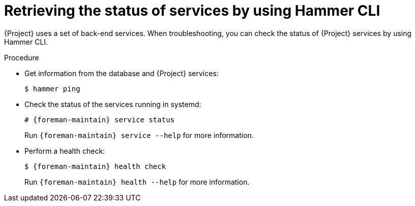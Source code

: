 :_mod-docs-content-type: PROCEDURE

[id="retrieving-the-status-of-services-by-using-cli"]
= Retrieving the status of services by using Hammer CLI

[role="_abstract"]
{Project} uses a set of back-end services.
When troubleshooting, you can check the status of {Project} services by using Hammer CLI.

.Procedure
* Get information from the database and {Project} services:
+
[options="nowrap", subs="+quotes,verbatim,attributes"]
----
$ hammer ping
----
* Check the status of the services running in systemd:
+
[options="nowrap", subs="+quotes,verbatim,attributes"]
----
# {foreman-maintain} service status
----
+
Run `{foreman-maintain} service --help` for more information.
* Perform a health check:
+
[options="nowrap", subs="+quotes,verbatim,attributes"]
----
$ {foreman-maintain} health check
----
+
Run `{foreman-maintain} health --help` for more information.
